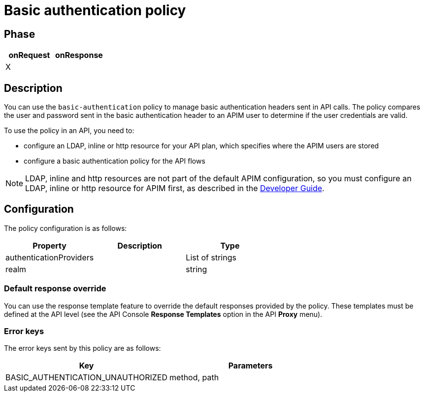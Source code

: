 = Basic authentication policy

ifdef::env-github[]
image:https://img.shields.io/static/v1?label=Available%20at&message=Gravitee.io&color=1EC9D2["Gravitee.io", link="https://download.gravitee.io/#graviteeio-apim/plugins/policies/gravitee-policy-basic-authentication/"]
image:https://img.shields.io/badge/License-Apache%202.0-blue.svg["License", link="https://github.com/gravitee-io/gravitee-policy-basic-authentication/blob/master/LICENSE.txt"]
image:https://img.shields.io/badge/semantic--release-conventional%20commits-e10079?logo=semantic-release["Releases", link="https://github.com/gravitee-io/gravitee-policy-basic-authentication/releases"]
image:https://circleci.com/gh/gravitee-io/gravitee-policy-basic-authentication.svg?style=svg["CircleCI", link="https://circleci.com/gh/gravitee-io/gravitee-policy-basic-authentication"]
endif::[]

== Phase

[cols="2*", options="header"]
|===
^|onRequest
^|onResponse

^.^| X
^.^|

|===

== Description

You can use the `basic-authentication` policy to manage basic authentication headers sent in API calls. The policy compares the user and password sent in the basic authentication header to an APIM user to determine if the user credentials are valid.

To use the policy in an API, you need to:

* configure an LDAP, inline or http resource for your API plan, which specifies where the APIM users are stored
* configure a basic authentication policy for the API flows

NOTE: LDAP, inline and http resources are not part of the default APIM configuration, so you must configure an LDAP, inline or http resource for APIM first, as described in the link:/apim/3.x/apim_devguide_plugins.html[Developer Guide^].

== Configuration

The policy configuration is as follows:

|===
|Property |Description |Type

|authenticationProviders||List of strings
|realm||string
|===

=== Default response override

You can use the response template feature to override the default responses provided by the policy. These templates must be defined at the API level (see the API Console *Response Templates*
option in the API *Proxy* menu).

=== Error keys

The error keys sent by this policy are as follows:

[cols="2*", options="header"]
|===
^|Key
^|Parameters

.^|BASIC_AUTHENTICATION_UNAUTHORIZED
^.^|method, path